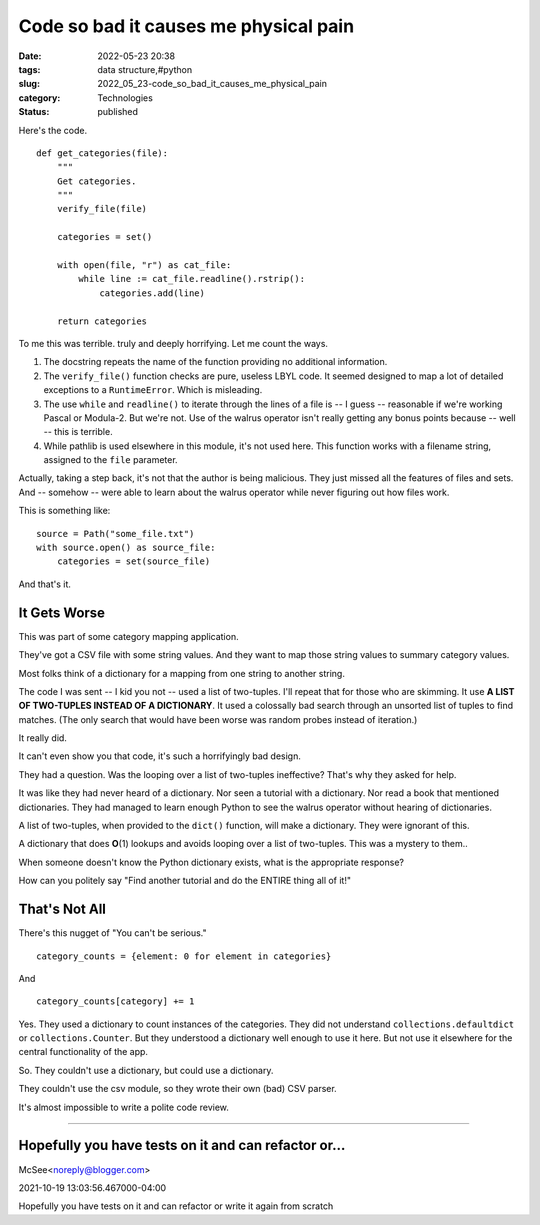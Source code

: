 Code so bad it causes me physical pain
======================================

:date: 2022-05-23 20:38
:tags: data structure,#python
:slug: 2022_05_23-code_so_bad_it_causes_me_physical_pain
:category: Technologies
:status: published

Here's the code.

::

   def get_categories(file):
       """
       Get categories.
       """
       verify_file(file)

       categories = set()

       with open(file, "r") as cat_file:
           while line := cat_file.readline().rstrip():
               categories.add(line)

       return categories

To me this was terrible. truly and deeply horrifying. Let me count the
ways.

#. The docstring repeats the name of the function providing no
   additional information.
#. The ``verify_file()`` function checks are pure, useless LBYL code. It
   seemed designed to map a lot of detailed exceptions to a
   ``RuntimeError``. Which is misleading.
#. The use ``while`` and ``readline()`` to iterate through the lines of
   a file is -- I guess -- reasonable if we're working Pascal or
   Modula-2. But we're not. Use of the walrus operator isn't really
   getting any bonus points because -- well -- this is terrible.
#. While pathlib is used elsewhere in this module, it's not used here.
   This function works with a filename string, assigned to the ``file``
   parameter.

Actually, taking a step back, it's not that the author is being
malicious. They just missed all the features of files and sets. And --
somehow -- were able to learn about the walrus operator while never
figuring out how files work.

This is something like:

::

   source = Path("some_file.txt")
   with source.open() as source_file:
       categories = set(source_file)

And that's it.

It Gets Worse
-------------

This was part of some category mapping application.

They've got a CSV file with some string values. And they want to map
those string values to summary category values.

Most folks think of a dictionary for a mapping from one string to
another string.

The code I was sent -- I kid you not -- used a list of two-tuples. I'll
repeat that for those who are skimming. It use **A LIST OF TWO-TUPLES
INSTEAD OF A DICTIONARY**.  It used a colossally bad search through an
unsorted list of tuples to find matches. (The only search that would
have been worse was random probes instead of iteration.)

It really did.

It can't even show you that code, it's such a horrifyingly bad design.

They had a question. Was the looping over a list of two-tuples
ineffective? That's why they asked for help.

It was like they had never heard of a dictionary. Nor seen a tutorial
with a dictionary. Nor read a book that mentioned dictionaries. They had
managed to learn enough Python to see the walrus operator without
hearing of dictionaries.

A list of two-tuples, when provided to the ``dict()`` function, will
make a dictionary. They were ignorant of this.

A dictionary that does **O**\ (1) lookups and avoids looping over a list
of two-tuples. This was a mystery to them..

When someone doesn't know the Python dictionary exists, what is the
appropriate response?

How can you politely say "Find another tutorial and do the ENTIRE thing
all of it!"

That's Not All
--------------

There's this nugget of "You can't be serious."

::

   category_counts = {element: 0 for element in categories}

And

::

   category_counts[category] += 1

Yes. They used a dictionary to count instances of the categories. They
did not understand ``collections.defaultdict`` or
``collections.Counter``. But they understood a dictionary well enough to
use it here. But not use it elsewhere for the central functionality of
the app.

So. They couldn't use a dictionary, but could use a dictionary.

They couldn't use the csv module, so they wrote their own (bad) CSV
parser.

It's almost impossible to write a polite code review.



-----

Hopefully you have tests on it and can refactor or...
-----------------------------------------------------

McSee<noreply@blogger.com>

2021-10-19 13:03:56.467000-04:00

Hopefully you have tests on it and can refactor or write it again from
scratch






